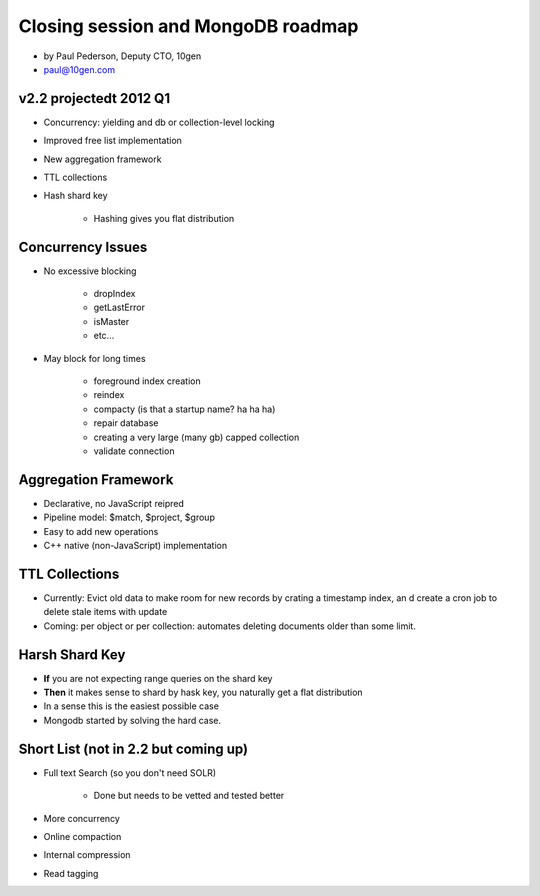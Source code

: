 ==========================================
Closing session and MongoDB roadmap
==========================================

* by Paul Pederson, Deputy CTO, 10gen
* paul@10gen.com

v2.2 projectedt 2012 Q1
=========================

* Concurrency: yielding and db or collection-level locking
* Improved free list implementation
* New aggregation framework
* TTL collections
* Hash shard key

    * Hashing gives you flat distribution

Concurrency Issues
=========================

* No excessive blocking

    * dropIndex
    * getLastError
    * isMaster
    * etc...
    
* May block for long times

    * foreground index creation
    * reindex
    * compacty (is that a startup name? ha ha ha)
    * repair database
    * creating a very large (many gb) capped collection
    * validate connection
    
Aggregation Framework
========================

* Declarative, no JavaScript reipred
* Pipeline model: $match, $project, $group
* Easy to add new operations
* C++ native (non-JavaScript) implementation

TTL Collections
==================

* Currently: Evict old data to make room for new records by crating a timestamp index, an d create a cron job to delete stale items with update
* Coming: per object or per collection: automates deleting documents older than some limit.

Harsh Shard Key
====================

* **If** you are not expecting range queries on the shard key
* **Then** it makes sense to shard by hask key, you naturally get a flat distribution
* In a sense this is the easiest possible case
* Mongodb started by solving the hard case.

Short List (not in 2.2 but coming up)
======================================

* Full text Search (so you don't need SOLR)

    * Done but needs to be vetted and tested better

* More concurrency
* Online compaction
* Internal compression
* Read tagging

